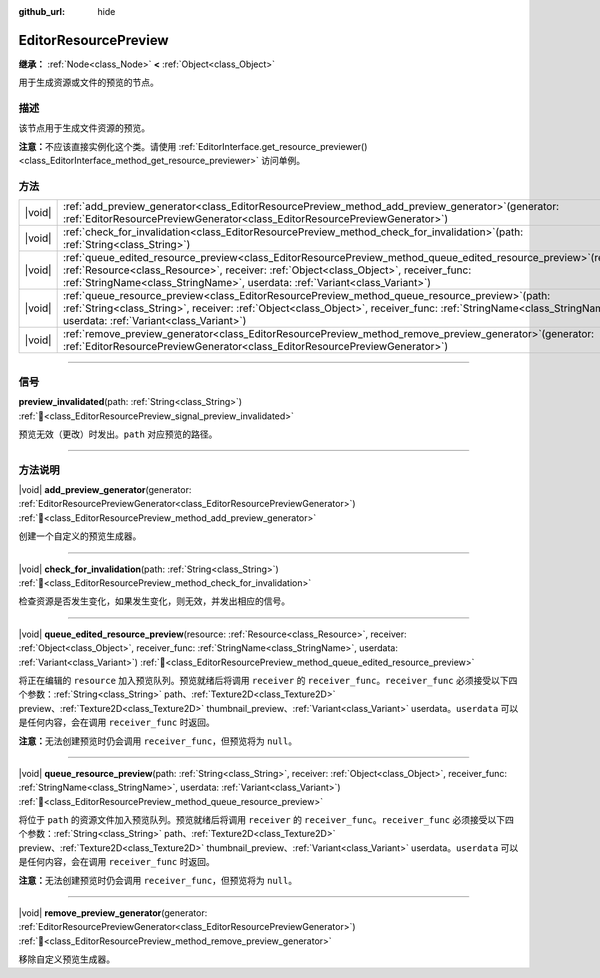 :github_url: hide

.. DO NOT EDIT THIS FILE!!!
.. Generated automatically from Godot engine sources.
.. Generator: https://github.com/godotengine/godot/tree/4.4/doc/tools/make_rst.py.
.. XML source: https://github.com/godotengine/godot/tree/4.4/doc/classes/EditorResourcePreview.xml.

.. _class_EditorResourcePreview:

EditorResourcePreview
=====================

**继承：** :ref:`Node<class_Node>` **<** :ref:`Object<class_Object>`

用于生成资源或文件的预览的节点。

.. rst-class:: classref-introduction-group

描述
----

该节点用于生成文件资源的预览。

\ **注意：**\ 不应该直接实例化这个类。请使用 :ref:`EditorInterface.get_resource_previewer()<class_EditorInterface_method_get_resource_previewer>` 访问单例。

.. rst-class:: classref-reftable-group

方法
----

.. table::
   :widths: auto

   +--------+-------------------------------------------------------------------------------------------------------------------------------------------------------------------------------------------------------------------------------------------------------------------------------------------------+
   | |void| | :ref:`add_preview_generator<class_EditorResourcePreview_method_add_preview_generator>`\ (\ generator\: :ref:`EditorResourcePreviewGenerator<class_EditorResourcePreviewGenerator>`\ )                                                                                                           |
   +--------+-------------------------------------------------------------------------------------------------------------------------------------------------------------------------------------------------------------------------------------------------------------------------------------------------+
   | |void| | :ref:`check_for_invalidation<class_EditorResourcePreview_method_check_for_invalidation>`\ (\ path\: :ref:`String<class_String>`\ )                                                                                                                                                              |
   +--------+-------------------------------------------------------------------------------------------------------------------------------------------------------------------------------------------------------------------------------------------------------------------------------------------------+
   | |void| | :ref:`queue_edited_resource_preview<class_EditorResourcePreview_method_queue_edited_resource_preview>`\ (\ resource\: :ref:`Resource<class_Resource>`, receiver\: :ref:`Object<class_Object>`, receiver_func\: :ref:`StringName<class_StringName>`, userdata\: :ref:`Variant<class_Variant>`\ ) |
   +--------+-------------------------------------------------------------------------------------------------------------------------------------------------------------------------------------------------------------------------------------------------------------------------------------------------+
   | |void| | :ref:`queue_resource_preview<class_EditorResourcePreview_method_queue_resource_preview>`\ (\ path\: :ref:`String<class_String>`, receiver\: :ref:`Object<class_Object>`, receiver_func\: :ref:`StringName<class_StringName>`, userdata\: :ref:`Variant<class_Variant>`\ )                       |
   +--------+-------------------------------------------------------------------------------------------------------------------------------------------------------------------------------------------------------------------------------------------------------------------------------------------------+
   | |void| | :ref:`remove_preview_generator<class_EditorResourcePreview_method_remove_preview_generator>`\ (\ generator\: :ref:`EditorResourcePreviewGenerator<class_EditorResourcePreviewGenerator>`\ )                                                                                                     |
   +--------+-------------------------------------------------------------------------------------------------------------------------------------------------------------------------------------------------------------------------------------------------------------------------------------------------+

.. rst-class:: classref-section-separator

----

.. rst-class:: classref-descriptions-group

信号
----

.. _class_EditorResourcePreview_signal_preview_invalidated:

.. rst-class:: classref-signal

**preview_invalidated**\ (\ path\: :ref:`String<class_String>`\ ) :ref:`🔗<class_EditorResourcePreview_signal_preview_invalidated>`

预览无效（更改）时发出。\ ``path`` 对应预览的路径。

.. rst-class:: classref-section-separator

----

.. rst-class:: classref-descriptions-group

方法说明
--------

.. _class_EditorResourcePreview_method_add_preview_generator:

.. rst-class:: classref-method

|void| **add_preview_generator**\ (\ generator\: :ref:`EditorResourcePreviewGenerator<class_EditorResourcePreviewGenerator>`\ ) :ref:`🔗<class_EditorResourcePreview_method_add_preview_generator>`

创建一个自定义的预览生成器。

.. rst-class:: classref-item-separator

----

.. _class_EditorResourcePreview_method_check_for_invalidation:

.. rst-class:: classref-method

|void| **check_for_invalidation**\ (\ path\: :ref:`String<class_String>`\ ) :ref:`🔗<class_EditorResourcePreview_method_check_for_invalidation>`

检查资源是否发生变化，如果发生变化，则无效，并发出相应的信号。

.. rst-class:: classref-item-separator

----

.. _class_EditorResourcePreview_method_queue_edited_resource_preview:

.. rst-class:: classref-method

|void| **queue_edited_resource_preview**\ (\ resource\: :ref:`Resource<class_Resource>`, receiver\: :ref:`Object<class_Object>`, receiver_func\: :ref:`StringName<class_StringName>`, userdata\: :ref:`Variant<class_Variant>`\ ) :ref:`🔗<class_EditorResourcePreview_method_queue_edited_resource_preview>`

将正在编辑的 ``resource`` 加入预览队列。预览就绪后将调用 ``receiver`` 的 ``receiver_func``\ 。\ ``receiver_func`` 必须接受以下四个参数：\ :ref:`String<class_String>` path、\ :ref:`Texture2D<class_Texture2D>` preview、\ :ref:`Texture2D<class_Texture2D>` thumbnail_preview、\ :ref:`Variant<class_Variant>` userdata。\ ``userdata`` 可以是任何内容，会在调用 ``receiver_func`` 时返回。

\ **注意：**\ 无法创建预览时仍会调用 ``receiver_func``\ ，但预览将为 ``null``\ 。

.. rst-class:: classref-item-separator

----

.. _class_EditorResourcePreview_method_queue_resource_preview:

.. rst-class:: classref-method

|void| **queue_resource_preview**\ (\ path\: :ref:`String<class_String>`, receiver\: :ref:`Object<class_Object>`, receiver_func\: :ref:`StringName<class_StringName>`, userdata\: :ref:`Variant<class_Variant>`\ ) :ref:`🔗<class_EditorResourcePreview_method_queue_resource_preview>`

将位于 ``path`` 的资源文件加入预览队列。预览就绪后将调用 ``receiver`` 的 ``receiver_func``\ 。\ ``receiver_func`` 必须接受以下四个参数：\ :ref:`String<class_String>` path、\ :ref:`Texture2D<class_Texture2D>` preview、\ :ref:`Texture2D<class_Texture2D>` thumbnail_preview、\ :ref:`Variant<class_Variant>` userdata。\ ``userdata`` 可以是任何内容，会在调用 ``receiver_func`` 时返回。

\ **注意：**\ 无法创建预览时仍会调用 ``receiver_func``\ ，但预览将为 ``null``\ 。

.. rst-class:: classref-item-separator

----

.. _class_EditorResourcePreview_method_remove_preview_generator:

.. rst-class:: classref-method

|void| **remove_preview_generator**\ (\ generator\: :ref:`EditorResourcePreviewGenerator<class_EditorResourcePreviewGenerator>`\ ) :ref:`🔗<class_EditorResourcePreview_method_remove_preview_generator>`

移除自定义预览生成器。

.. |virtual| replace:: :abbr:`virtual (本方法通常需要用户覆盖才能生效。)`
.. |const| replace:: :abbr:`const (本方法无副作用，不会修改该实例的任何成员变量。)`
.. |vararg| replace:: :abbr:`vararg (本方法除了能接受在此处描述的参数外，还能够继续接受任意数量的参数。)`
.. |constructor| replace:: :abbr:`constructor (本方法用于构造某个类型。)`
.. |static| replace:: :abbr:`static (调用本方法无需实例，可直接使用类名进行调用。)`
.. |operator| replace:: :abbr:`operator (本方法描述的是使用本类型作为左操作数的有效运算符。)`
.. |bitfield| replace:: :abbr:`BitField (这个值是由下列位标志构成位掩码的整数。)`
.. |void| replace:: :abbr:`void (无返回值。)`
